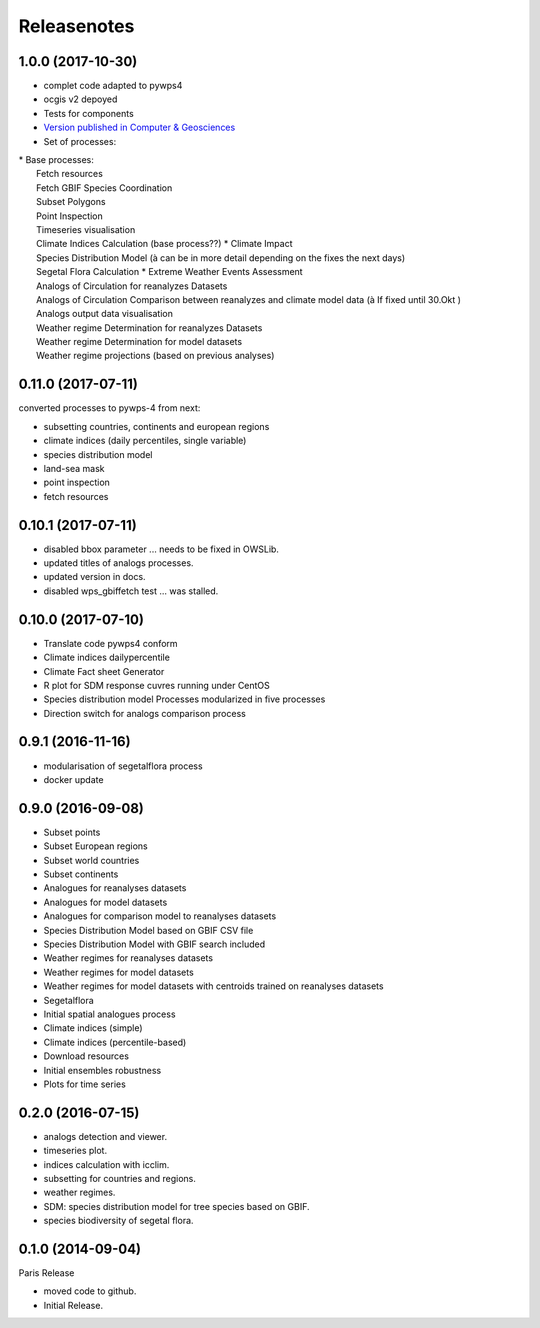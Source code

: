 Releasenotes
************

1.0.0 (2017-10-30)
==================

* complet code adapted to pywps4
* ocgis v2 depoyed
* Tests for components
* `Version published in Computer & Geosciences <http://www.sciencedirect.com/science/article/pii/S0098300416302801>`_
* Set of processes:
|  * Base processes:
|    Fetch resources
|    Fetch GBIF Species Coordination
|    Subset Polygons
|    Point Inspection
|    Timeseries visualisation
|    Climate Indices Calculation (base process??)
  * Climate Impact
|    Species Distribution Model (à can be in more detail depending on the fixes the next days)
|    Segetal Flora Calculation
  * Extreme Weather Events Assessment
|    Analogs of Circulation for reanalyzes Datasets
|    Analogs of Circulation Comparison between reanalyzes and climate model data (à If fixed until 30.Okt )
|    Analogs output data visualisation
|    Weather regime Determination for reanalyzes Datasets
|    Weather regime Determination for model datasets
|    Weather regime projections  (based on previous analyses)


0.11.0 (2017-07-11)
===================

converted processes to pywps-4 from next:

* subsetting countries, continents and european regions
* climate indices (daily percentiles, single variable)
* species distribution model
* land-sea mask
* point inspection
* fetch resources

0.10.1 (2017-07-11)
===================

* disabled bbox parameter ... needs to be fixed in OWSLib.
* updated titles of analogs processes.
* updated version in docs.
* disabled wps_gbiffetch test ... was stalled.

0.10.0 (2017-07-10)
===================

* Translate code pywps4 conform
* Climate indices dailypercentile
* Climate Fact sheet Generator
* R plot for SDM response cuvres running under CentOS
* Species distribution model Processes modularized in five processes
* Direction switch for analogs comparison process

0.9.1 (2016-11-16)
==================

* modularisation of segetalflora process
* docker update

0.9.0 (2016-09-08)
==================

* Subset points
* Subset European regions
* Subset world countries
* Subset continents
* Analogues for reanalyses datasets
* Analogues for model datasets
* Analogues for comparison model to reanalyses datasets
* Species Distribution Model based on GBIF CSV file
* Species Distribution Model with GBIF search included
* Weather regimes for reanalyses datasets
* Weather regimes for model datasets
* Weather regimes for model datasets with centroids trained on reanalyses datasets
* Segetalflora
* Initial spatial analogues process
* Climate indices (simple)
* Climate indices (percentile-based)
* Download resources
* Initial ensembles robustness
* Plots for time series

0.2.0 (2016-07-15)
==================

* analogs detection and viewer.
* timeseries plot.
* indices calculation with icclim.
* subsetting for countries and regions.
* weather regimes.
* SDM: species distribution model for tree species based on GBIF.
* species biodiversity of segetal flora.

0.1.0 (2014-09-04)
==================

Paris Release

* moved code to github.
* Initial Release.
